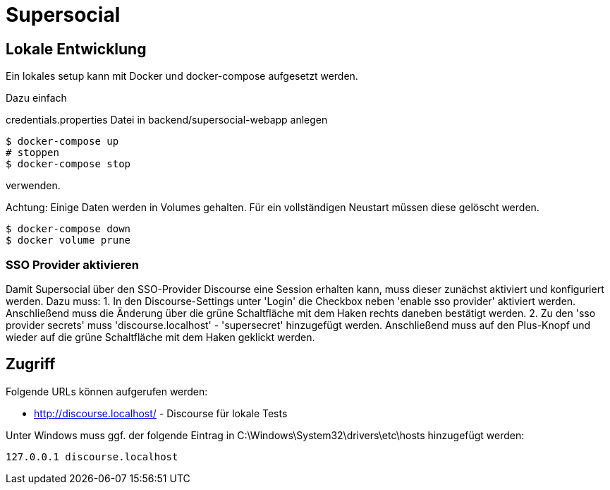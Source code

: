 = Supersocial

== Lokale Entwicklung
Ein lokales setup kann mit Docker und docker-compose aufgesetzt werden.

Dazu einfach

credentials.properties Datei in backend/supersocial-webapp anlegen

[source,shell]
----
$ docker-compose up
# stoppen
$ docker-compose stop
----

verwenden.

Achtung: Einige Daten werden in Volumes gehalten.
Für ein vollständigen Neustart müssen diese gelöscht werden.

[source,shell]
----
$ docker-compose down
$ docker volume prune
----

=== SSO Provider aktivieren
Damit Supersocial über den SSO-Provider Discourse eine Session erhalten kann, muss dieser zunächst aktiviert und konfiguriert werden.
Dazu muss: 
1. In den Discourse-Settings unter 'Login' die Checkbox neben 'enable sso provider' aktiviert werden. Anschließend muss die Änderung über die grüne Schaltfläche mit dem Haken rechts daneben bestätigt werden.
2. Zu den 'sso provider secrets' muss 'discourse.localhost' - 'supersecret' hinzugefügt werden. Anschließend muss auf den Plus-Knopf und wieder auf die grüne Schaltfläche mit dem Haken geklickt werden.


== Zugriff
Folgende URLs können aufgerufen werden:

* http://discourse.localhost/  -  Discourse für lokale Tests

Unter Windows muss ggf. der folgende Eintrag in C:\Windows\System32\drivers\etc\hosts hinzugefügt werden:
[source,shell]
----
127.0.0.1 discourse.localhost
----
 